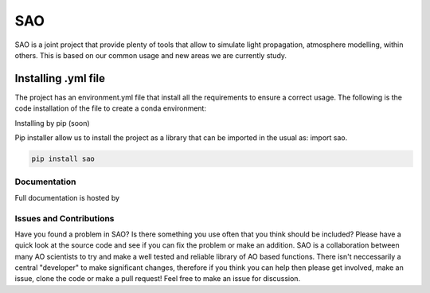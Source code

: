 SAO
=======
SAO is a joint project that provide plenty of tools that allow to simulate light propagation, atmosphere modelling, within others.
This is based on our common usage and new areas we are currently study.

Installing .yml file
--------------------

The project has an environment.yml file that install all the requirements to ensure a correct usage.
The following is the code installation of the file to create a conda environment:

.. code-block:: python
    conda env create -f environment.yml

Installing by pip (soon)

Pip installer allow us to install the project as a library that can be imported in the usual as: import sao. 

.. code-block:: python

    pip install sao

Documentation
+++++++++++++
Full documentation is hosted by  

Issues and Contributions
++++++++++++++++++++++++

Have you found a problem in SAO? Is there something you use often that you think should be included?
Please have a quick look at the source code and see if you can fix the problem or make an addition.
SAO is a collaboration between many AO scientists to try and make a well tested and reliable library 
of AO based functions. There isn't neccessarily a central "developer" to make significant changes, therefore if you think you can 
help then please get involved, make an issue, clone the code or make a pull request! Feel free to make an 
issue for discussion.
